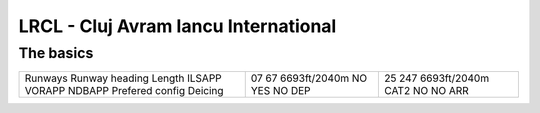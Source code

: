 LRCL - Cluj Avram Iancu International
=====================================
The basics
""""""""""
+-----------------+--------------+--------------+
| Runways         | 07           | 25           |
| Runway heading  | 67           | 247          |
| Length          | 6693ft/2040m | 6693ft/2040m |
| ILSAPP          | NO           | CAT2         |
| VORAPP          | YES          | NO           |
| NDBAPP          | NO           | NO           |
| Prefered config | DEP          | ARR          |
| Deicing         |              |              |
+-----------------+--------------+--------------+
